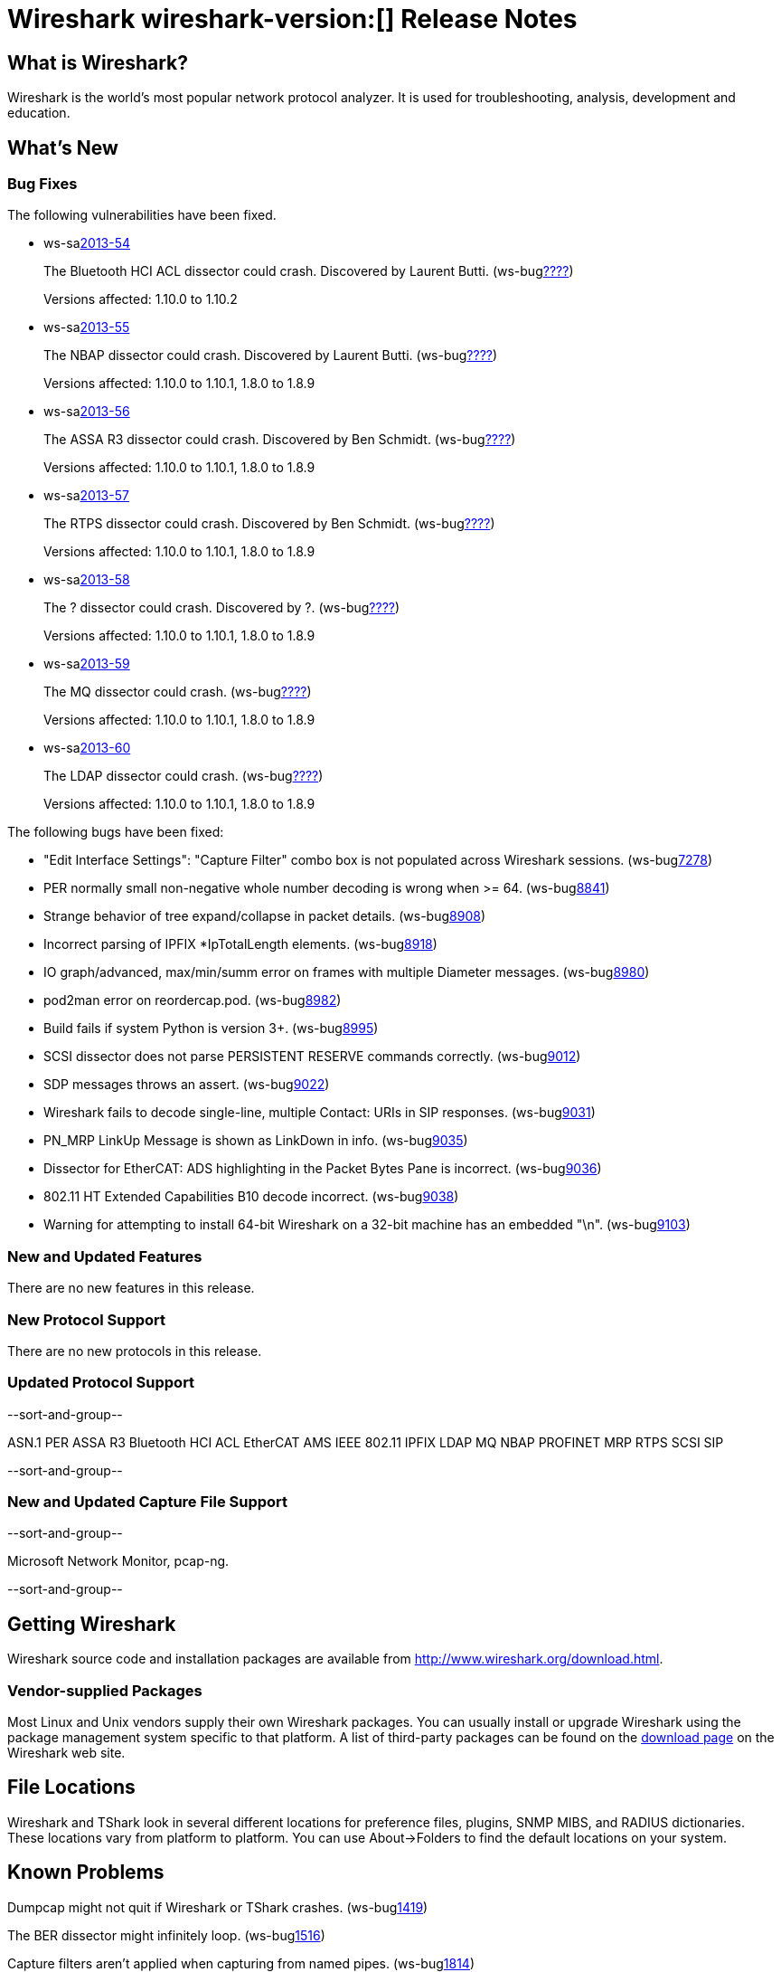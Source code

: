 = Wireshark wireshark-version:[] Release Notes
// $Id$

== What is Wireshark?

Wireshark is the world's most popular network protocol analyzer. It is
used for troubleshooting, analysis, development and education.

== What's New

=== Bug Fixes

The following vulnerabilities have been fixed.

//* ws-buglink:5000[]
//* ws-buglink:6000[Wireshark bug]
//* ws-salink:2013-11[]
//* cve-idlink:2013-2486[]

* ws-salink:2013-54[]
+
The Bluetooth HCI ACL dissector could crash. Discovered by Laurent Butti.
// Fixed in trunk: r50268
// Fixed in trunk-1.10: r51330
(ws-buglink:????[])
+
Versions affected: 1.10.0 to 1.10.2
//+
//cve-idlink:2013-????[]

* ws-salink:2013-55[]
+
The NBAP dissector could crash. Discovered by Laurent Butti.
// Fixed in trunk: r51195
// Fixed in trunk-1.10: r51228
// Fixed in trunk-1.8: r51230
(ws-buglink:????[])
+
Versions affected: 1.10.0 to 1.10.1, 1.8.0 to 1.8.9
//+
//cve-idlink:2013-????[]

* ws-salink:2013-56[]
+
The ASSA R3 dissector could crash. Discovered by Ben Schmidt.
// Fixed in trunk: r51196
// Fixed in trunk-1.10: r51231
// Fixed in trunk-1.8: r51232
(ws-buglink:????[])
+
Versions affected: 1.10.0 to 1.10.1, 1.8.0 to 1.8.9
//+
//cve-idlink:2013-????[]

* ws-salink:2013-57[]
+
The RTPS dissector could crash. Discovered by Ben Schmidt.
// Fixed in trunk: r51213
// Fixed in trunk-1.10: r51623
// Fixed in trunk-1.8: r51624
(ws-buglink:????[])
+
Versions affected: 1.10.0 to 1.10.1, 1.8.0 to 1.8.9
//+
//cve-idlink:2013-????[]

* ws-salink:2013-58[]
+
The ? dissector could crash. Discovered by ?.
// Fixed in trunk: r?
// Fixed in trunk-1.10: r?
// Fixed in trunk-1.8: r?
(ws-buglink:????[])
+
Versions affected: 1.10.0 to 1.10.1, 1.8.0 to 1.8.9
//+
//cve-idlink:2013-????[]


* ws-salink:2013-59[]
+
The MQ dissector could crash.
// Fixed in trunk: r51603
// Fixed in trunk-1.10: r51623
// Fixed in trunk-1.8: r51624
(ws-buglink:????[])
+
Versions affected: 1.10.0 to 1.10.1, 1.8.0 to 1.8.9
//+
//cve-idlink:2013-????[]

* ws-salink:2013-60[]
+
The LDAP dissector could crash.
// Fixed in trunk: r51516
// Fixed in trunk-1.10: r51623
// Fixed in trunk-1.8: r51624
(ws-buglink:????[])
+
Versions affected: 1.10.0 to 1.10.1, 1.8.0 to 1.8.9
//+
//cve-idlink:2013-????[]


The following bugs have been fixed:

//* Wireshark will practice the jazz flute for hours on end when you're trying to sleep. ws-buglink:0000[]

* "Edit Interface Settings": "Capture Filter" combo box is not populated across Wireshark sessions. (ws-buglink:7278[])

* PER normally small non-negative whole number decoding is wrong when >= 64. (ws-buglink:8841[])

* Strange behavior of tree expand/collapse in packet details. (ws-buglink:8908[])

* Incorrect parsing of IPFIX *IpTotalLength elements. (ws-buglink:8918[])

* IO graph/advanced, max/min/summ error on frames with multiple Diameter messages. (ws-buglink:8980[])

* pod2man error on reordercap.pod. (ws-buglink:8982[])

* Build fails if system Python is version 3+. (ws-buglink:8995[])

* SCSI dissector does not parse PERSISTENT RESERVE commands correctly. (ws-buglink:9012[])

* SDP messages throws an assert. (ws-buglink:9022[])

* Wireshark fails to decode single-line, multiple Contact: URIs in SIP responses. (ws-buglink:9031[])

* PN_MRP LinkUp Message is shown as LinkDown in info. (ws-buglink:9035[])

* Dissector for EtherCAT: ADS highlighting in the Packet Bytes Pane is incorrect. (ws-buglink:9036[])

* 802.11 HT Extended Capabilities B10 decode incorrect. (ws-buglink:9038[])

* Warning for attempting to install 64-bit Wireshark on a 32-bit machine has an embedded "\n". (ws-buglink:9103[])

=== New and Updated Features

There are no new features in this release.

=== New Protocol Support

There are no new protocols in this release.

=== Updated Protocol Support

--sort-and-group--

ASN.1 PER
ASSA R3
Bluetooth HCI ACL
EtherCAT AMS
IEEE 802.11
IPFIX
LDAP
MQ
NBAP
PROFINET MRP
RTPS
SCSI
SIP

--sort-and-group--

=== New and Updated Capture File Support

--sort-and-group--

Microsoft Network Monitor, pcap-ng.

--sort-and-group--

== Getting Wireshark

Wireshark source code and installation packages are available from
http://www.wireshark.org/download.html.

=== Vendor-supplied Packages

Most Linux and Unix vendors supply their own Wireshark packages. You can
usually install or upgrade Wireshark using the package management system
specific to that platform. A list of third-party packages can be found
on the http://www.wireshark.org/download.html#thirdparty[download page]
on the Wireshark web site.

== File Locations

Wireshark and TShark look in several different locations for preference
files, plugins, SNMP MIBS, and RADIUS dictionaries. These locations vary
from platform to platform. You can use About→Folders to find the default
locations on your system.

== Known Problems

Dumpcap might not quit if Wireshark or TShark crashes.
(ws-buglink:1419[])

The BER dissector might infinitely loop.
(ws-buglink:1516[])

Capture filters aren't applied when capturing from named pipes.
(ws-buglink:1814[])

Filtering tshark captures with read filters (-R) no longer works.
(ws-buglink:2234[])

The 64-bit Windows installer does not support Kerberos decryption.
(https://wiki.wireshark.org/Development/Win64[Win64 development page])

Application crash when changing real-time option.
(ws-buglink:4035[])

Hex pane display issue after startup.
(ws-buglink:4056[])

Packet list rows are oversized.
(ws-buglink:4357[])

Summary pane selected frame highlighting not maintained.
(ws-buglink:4445[])

Wireshark and TShark will display incorrect delta times in some cases.
(ws-buglink:4985[])

== Getting Help

Community support is available on http://ask.wireshark.org/[Wireshark's
Q&A site] and on the wireshark-users mailing list. Subscription
information and archives for all of Wireshark's mailing lists can be
found on http://www.wireshark.org/lists/[the web site].

Official Wireshark training and certification are available from
http://www.wiresharktraining.com/[Wireshark University].

== Frequently Asked Questions

A complete FAQ is available on the
http://www.wireshark.org/faq.html[Wireshark web site].
